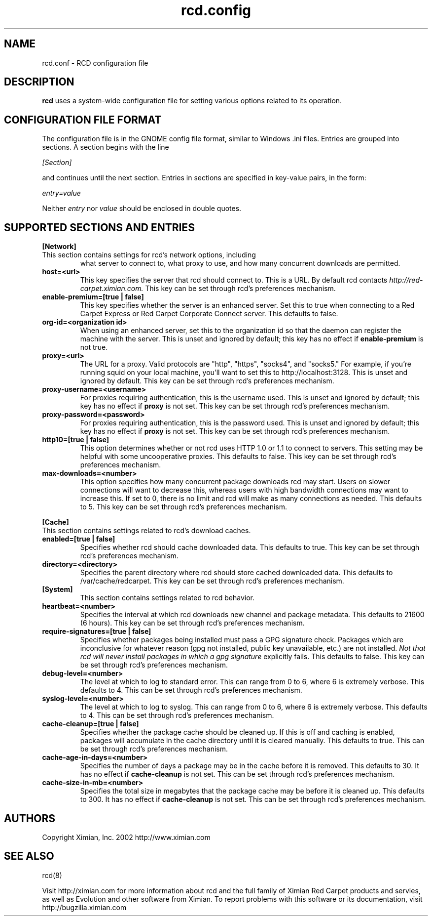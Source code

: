 .\" To report problems with this software, visit http://bugzilla.ximian.com
.TH "rcd.config" "5" "1.0" "Ximian, Inc. 2002" "RCD Configuration File"
.SH "NAME"
rcd.conf \- RCD configuration file
.SH "DESCRIPTION"
.B rcd
uses a system-wide configuration file for setting various options
related to its operation.
.SH "CONFIGURATION FILE FORMAT"
.LP
The configuration file is in the GNOME config file format, similar to
Windows .ini files.  Entries are grouped into sections.  A section
begins with the line
.LP
.I [Section]
.LP
and continues until the next section.  Entries in sections are
specified in key-value pairs, in the form:
.LP
.I entry=value
.LP
Neither
.I entry
nor
.I value
should be enclosed in double quotes.
.SH "SUPPORTED SECTIONS AND ENTRIES"
.LP
.B [Network]
.TP
This section contains settings for rcd's network options, including
what server to connect to, what proxy to use, and how many concurrent
downloads are permitted.

.TP
.B host=<url>
.br
This key specifies the server that rcd should connect to.  This is a
URL.  By default rcd contacts
.I http://red-carpet.ximian.com.
This key can be set through rcd's preferences mechanism.

.TP
.B enable-premium=[true | false]
.br
This key specifies whether the server is an enhanced server.  Set this
to true when connecting to a Red Carpet Express or Red Carpet
Corporate Connect server.  This defaults to false.

.TP
.B org-id=<organization id>
.br
When using an enhanced server, set this to the organization id so that
the daemon can register the machine with the server.  This is unset
and ignored by default; this key has no effect if
.B enable-premium
is not true.

.TP
.B proxy=<url>
.br
The URL for a proxy.  Valid protocols are "http", "https", "socks4",
and "socks5."  For example, if you're running squid on your local
machine, you'll want to set this to http://localhost:3128.  This is
unset and ignored by default.  This key can be set through rcd's
preferences mechanism.

.TP
.B proxy-username=<username>
.br
For proxies requiring authentication, this is the username used.
This is unset and ignored by default; this key has no effect if
.B proxy
is not set.  This key can be set through rcd's preferences mechanism.

.TP
.B proxy-password=<password>
.br
For proxies requiring authentication, this is the password used.
This is unset and ignored by default; this key has no effect if
.B proxy
is not set.  This key can be set through rcd's preferences mechanism.
.TP

.TP
.B http10=[true | false]
.br
This option determines whether or not rcd uses HTTP 1.0 or 1.1 to
connect to servers.  This setting may be helpful with some
uncooperative proxies.  This defaults to false.  This key can be set
through rcd's preferences mechanism.

.TP
.B max-downloads=<number>
.br
This option specifies how many concurrent package downloads rcd may
start.  Users on slower connections will want to decrease this,
whereas users with high bandwidth connections may want to increase
this.  If set to 0, there is no limit and rcd will make as many
connections as needed.  This defaults to 5.  This key can be set
through rcd's preferences mechanism.

.LP
.B [Cache]
.TP
This section contains settings related to rcd's download caches.

.TP
.B enabled=[true | false]
.br
Specifies whether rcd should cache downloaded data.  This defaults to
true.  This key can be set through rcd's preferences mechanism.

.TP
.B directory=<directory>
.br
Specifies the parent directory where rcd should store cached
downloaded data.  This defaults to /var/cache/redcarpet.  This key can
be set through rcd's preferences mechanism.

.TP
.B [System]
.br
This section contains settings related to rcd behavior.

.TP
.B heartbeat=<number>
.br
Specifies the interval at which rcd downloads new channel and package
metadata.  This defaults to 21600 (6 hours).  This key can be set
through rcd's preferences mechanism.

.TP
.B require-signatures=[true | false]
.br
Specifies whether packages being installed must pass a GPG signature
check.  Packages which are inconclusive for whatever reason (gpg not
installed, public key unavailable, etc.) are not installed.
.I Not that rcd will never install packages in which a gpg signature
explicitly fails.
This defaults to false.  This key can be set through rcd's preferences
mechanism.

.TP
.B debug-level=<number>
.br
The level at which to log to standard error.  This can range
from 0 to 6, where 6 is extremely verbose.  This defaults to 4.  This
can be set through rcd's preferences mechanism.

.TP
.B syslog-level=<number>
.br
The level at which to log to syslog.  This can range from 0 to 6,
where 6 is extremely verbose.  This defaults to 4.  This can be set
through rcd's preferences mechanism.

.TP
.B cache-cleanup=[true | false]
.br
Specifies whether the package cache should be cleaned up.  If this is
off and caching is enabled, packages will accumulate in the cache
directory until it is cleared manually.  This defaults to true.  This
can be set through rcd's preferences mechanism.

.TP
.B cache-age-in-days=<number>
.br
Specifies the number of days a package may be in the cache before it
is removed.  This defaults to 30.  It has no effect if
.B cache-cleanup
is not set.  This can be set through rcd's preferences mechanism.

.TP
.B cache-size-in-mb=<number>
.br
Specifies the total size in megabytes that the package cache may be
before it is cleaned up.  This defaults to 300.  It has no effect if
.B cache-cleanup
is not set.  This can be set through rcd's preferences mechanism.

.SH "AUTHORS"
.LP
Copyright Ximian, Inc. 2002
http://www.ximian.com

.SH "SEE ALSO"
.LP
rcd(8)

.LP 
Visit http://ximian.com for more information about rcd and the full family of Ximian Red Carpet products and servies, as well as Evolution and other software from Ximian.
To report problems with this software or its documentation, visit http://bugzilla.ximian.com

